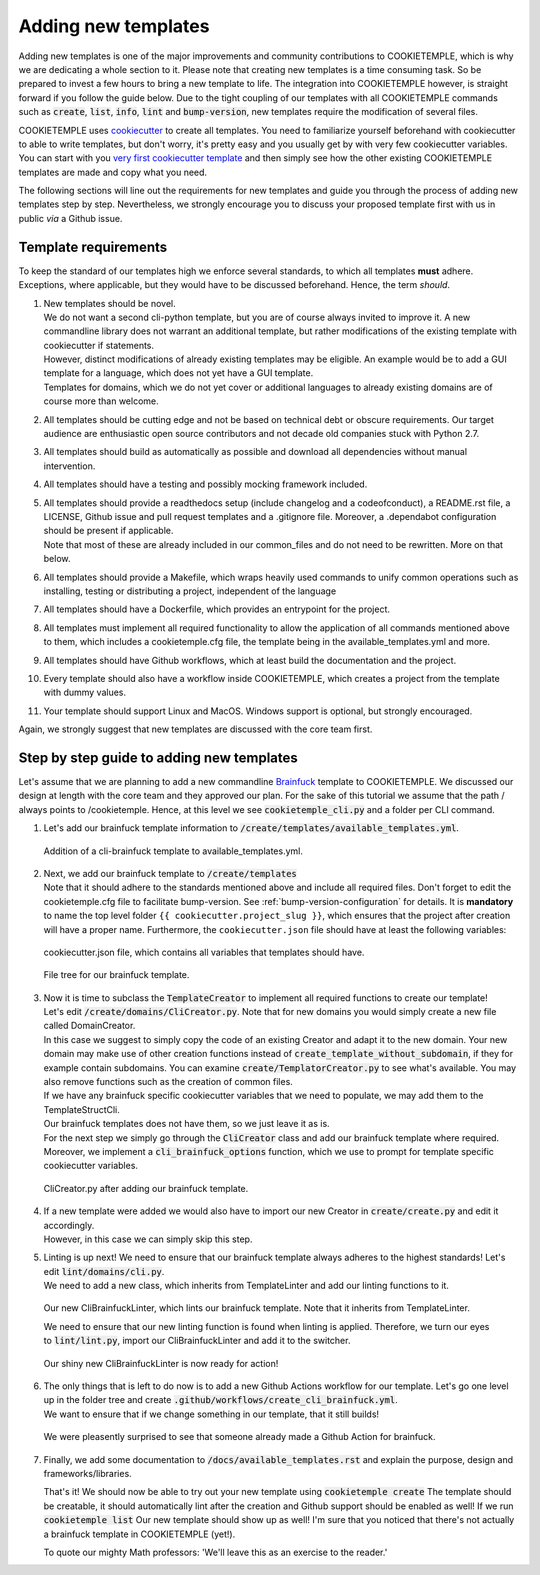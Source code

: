 .. _adding_templates:

============================
Adding new templates
============================

Adding new templates is one of the major improvements and community contributions to COOKIETEMPLE, which is why we are dedicating a whole section to it.
Please note that creating new templates is a time consuming task. So be prepared to invest a few hours to bring a new template to life.
The integration into COOKIETEMPLE however, is straight forward if you follow the guide below.
Due to the tight coupling of our templates with all COOKIETEMPLE commands such as :code:`create`, :code:`list`, :code:`info`, :code:`lint` and :code:`bump-version`,
new templates require the modification of several files.

COOKIETEMPLE uses `cookiecutter <https://cookiecutter.readthedocs.io/en/1.7.2/>`_ to create all templates.
You need to familiarize yourself beforehand with cookiecutter to able to write templates, but don't worry, it's pretty easy and you usually get by with very few cookiecutter variables.
You can start with you `very first cookiecutter template <https://cookiecutter.readthedocs.io/en/1.7.2/first_steps.html>`_ and then simply see how the other existing COOKIETEMPLE templates are made and copy what you need.

The following sections will line out the requirements for new templates and guide you through the process of adding new templates step by step.
Nevertheless, we strongly encourage you to discuss your proposed template first with us in public *via* a Github issue.

Template requirements
-----------------------
To keep the standard of our templates high we enforce several standards, to which all templates **must** adhere.
Exceptions, where applicable, but they would have to be discussed beforehand. Hence, the term *should*.

1. | New templates should be novel.
   | We do not want a second cli-python template, but you are of course always invited to improve it. A new commandline library does not warrant an additional template, but rather modifications of the existing template with cookiecutter if statements.
   | However, distinct modifications of already existing templates may be eligible. An example would be to add a GUI template for a language, which does not yet have a GUI template.
   | Templates for domains, which we do not yet cover or additional languages to already existing domains are of course more than welcome.

2. | All templates should be cutting edge and not be based on technical debt or obscure requirements. Our target audience are enthusiastic open source contributors and not decade old companies stuck with Python 2.7.

3. All templates should build as automatically as possible and download all dependencies without manual intervention.

4. All templates should have a testing and possibly mocking framework included.

5. | All templates should provide a readthedocs setup (include changelog and a codeofconduct), a README.rst file, a LICENSE, Github issue and pull request templates and a .gitignore file. Moreover, a .dependabot configuration should be present if applicable.
   | Note that most of these are already included in our common_files and do not need to be rewritten. More on that below.

6. All templates should provide a Makefile, which wraps heavily used commands to unify common operations such as installing, testing or distributing a project, independent of the language

7. All templates should have a Dockerfile, which provides an entrypoint for the project.

8. All templates must implement all required functionality to allow the application of all commands mentioned above to them, which includes a cookietemple.cfg file, the template being in the available_templates.yml and more.

9. All templates should have Github workflows, which at least build the documentation and the project.

10. Every template should also have a workflow inside COOKIETEMPLE, which creates a project from the template with dummy values.

11. Your template should support Linux and MacOS. Windows support is optional, but strongly encouraged.

Again, we strongly suggest that new templates are discussed with the core team first.

Step by step guide to adding new templates
------------------------------------------

Let's assume that we are planning to add a new commandline `Brainfuck <https://en.wikipedia.org/wiki/Brainfuck>`_ template to COOKIETEMPLE.
We discussed our design at length with the core team and they approved our plan. For the sake of this tutorial we assume that the path / always points to /cookietemple.
Hence, at this level we see :code:`cookietemple_cli.py` and a folder per CLI command.

1. Let's add our brainfuck template information to :code:`/create/templates/available_templates.yml`.

.. figure:: images/adding_templates_step_1.png
   :scale: 100 %
   :alt: Available Templates Brainfuck example

   Addition of a cli-brainfuck template to available_templates.yml.

2. | Next, we add our brainfuck template to :code:`/create/templates`
   | Note that it should adhere to the standards mentioned above and include all required files. Don't forget to edit the cookietemple.cfg file to facilitate bump-version. See :ref:`bump-version-configuration` for details.
    It is **mandatory** to name the top level folder ``{{ cookiecutter.project_slug }}``, which ensures that the project after creation will have a proper name.
    Furthermore, the ``cookiecutter.json`` file should have at least the following variables:

.. figure:: images/adding_templates_step_2_1.png
   :scale: 100 %
   :alt: Available Templates Brainfuck example

   cookiecutter.json file, which contains all variables that templates should have.

.. figure:: images/adding_templates_step_2_2.png
   :scale: 100 %
   :alt: Available Templates Brainfuck example

   File tree for our brainfuck template.

3. | Now it is time to subclass the :code:`TemplateCreator` to implement all required functions to create our template!
   | Let's edit :code:`/create/domains/CliCreator.py`. Note that for new domains you would simply create a new file called DomainCreator.
   | In this case we suggest to simply copy the code of an existing Creator and adapt it to the new domain. Your new domain may make use of other creation functions instead of :code:`create_template_without_subdomain`, if they for example contain subdomains. You can examine :code:`create/TemplatorCreator.py` to see what's available. You may also remove functions such as the creation of common files.
   | If we have any brainfuck specific cookiecutter variables that we need to populate, we may add them to the TemplateStructCli.
   | Our brainfuck templates does not have them, so we just leave it as is.
   | For the next step we simply go through the :code:`CliCreator` class and add our brainfuck template where required. Moreover, we implement a :code:`cli_brainfuck_options` function, which we use to prompt for template specific cookiecutter variables.

.. figure:: images/adding_templates_step_3.png
   :scale: 100 %
   :alt: Available Templates Brainfuck example

   CliCreator.py after adding our brainfuck template.

4. | If a new template were added we would also have to import our new Creator in :code:`create/create.py` and edit it accordingly.
   | However, in this case we can simply skip this step.

5. | Linting is up next! We need to ensure that our brainfuck template always adheres to the highest standards! Let's edit :code:`lint/domains/cli.py`.
   | We need to add a new class, which inherits from TemplateLinter and add our linting functions to it.

.. figure:: images/adding_templates_step_5_1.png
   :scale: 100 %
   :alt: Available Templates Brainfuck example

   Our new CliBrainfuckLinter, which lints our brainfuck template. Note that it inherits from TemplateLinter.

   We need to ensure that our new linting function is found when linting is applied. Therefore, we turn our eyes to :code:`lint/lint.py`, import our CliBrainfuckLinter and add it to the switcher.

.. figure:: images/adding_templates_step_5_2.png
   :scale: 100 %
   :alt: Available Templates Brainfuck example

   Our shiny new CliBrainfuckLinter is now ready for action!

6. | The only things that is left to do now is to add a new Github Actions workflow for our template. Let's go one level up in the folder tree and create :code:`.github/workflows/create_cli_brainfuck.yml`.
   | We want to ensure that if we change something in our template, that it still builds!

.. figure:: images/adding_templates_step_6.png
   :scale: 100 %
   :alt: Available Templates Brainfuck example

   We were pleasently surprised to see that someone already made a Github Action for brainfuck.

7. | Finally, we add some documentation to :code:`/docs/available_templates.rst` and explain the purpose, design and frameworks/libraries.

   That's it! We should now be able to try out your new template using :code:`cookietemple create`
   The template should be creatable, it should automatically lint after the creation and Github support should be enabled as well! If we run :code:`cookietemple list`
   Our new template should show up as well!
   I'm sure that you noticed that there's not actually a brainfuck template in COOKIETEMPLE (yet!).

   To quote our mighty Math professors: 'We'll leave this as an exercise to the reader.'
